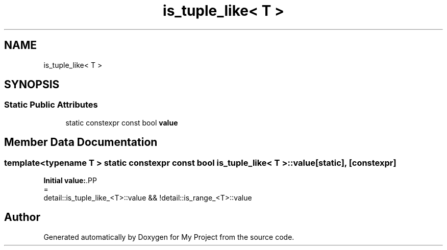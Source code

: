 .TH "is_tuple_like< T >" 3 "Wed Feb 1 2023" "Version Version 0.0" "My Project" \" -*- nroff -*-
.ad l
.nh
.SH NAME
is_tuple_like< T >
.SH SYNOPSIS
.br
.PP
.SS "Static Public Attributes"

.in +1c
.ti -1c
.RI "static constexpr const bool \fBvalue\fP"
.br
.in -1c
.SH "Member Data Documentation"
.PP 
.SS "template<typename T > static constexpr const bool \fBis_tuple_like\fP< T >\fB::value\fP\fC [static]\fP, \fC [constexpr]\fP"
\fBInitial value:\fP.PP
.nf
=
      detail::is_tuple_like_<T>::value && !detail::is_range_<T>::value
.fi


.SH "Author"
.PP 
Generated automatically by Doxygen for My Project from the source code\&.

